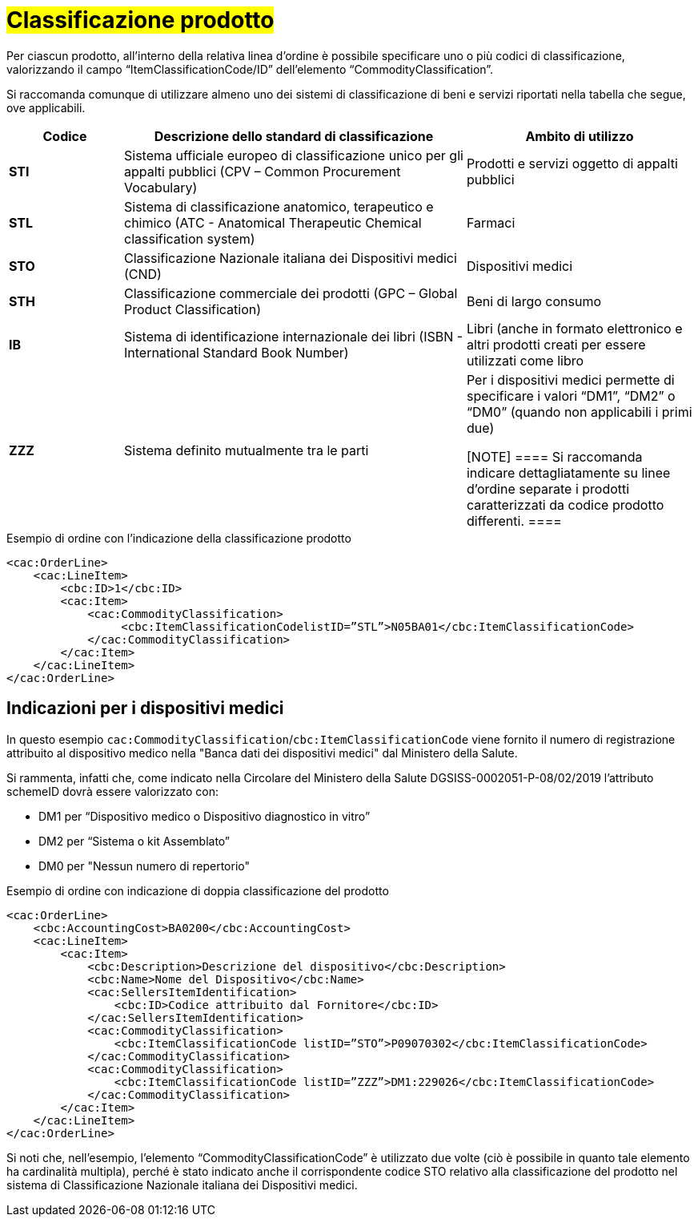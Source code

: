 [[Classificazione-prodotto]]
= #Classificazione prodotto#

Per ciascun prodotto, all’interno della relativa linea d’ordine è possibile specificare uno o più codici di classificazione, valorizzando il campo “ItemClassificationCode/ID” dell’elemento “CommodityClassification”. 

Si raccomanda comunque di utilizzare almeno uno dei sistemi di classificazione di beni e servizi riportati nella tabella che segue, ove applicabili.


[cols="1,3,2", options="header"]
|====
s|Codice
s|Descrizione dello standard di classificazione
s|Ambito di utilizzo

|*STI*
|Sistema ufficiale europeo di classificazione unico per gli appalti pubblici (CPV – Common Procurement Vocabulary)
|Prodotti e servizi oggetto di appalti pubblici

|*STL*
|Sistema di classificazione anatomico, terapeutico e chimico (ATC - Anatomical Therapeutic Chemical classification system)
|Farmaci

|*STO*
|Classificazione Nazionale italiana dei Dispositivi medici (CND)
|Dispositivi medici

|*STH*
|Classificazione commerciale dei prodotti (GPC – Global Product Classification)
|Beni di largo consumo

|*IB*
|Sistema di identificazione internazionale dei libri (ISBN - International Standard Book Number)
|Libri (anche in formato elettronico e altri prodotti creati per essere utilizzati come libro

|*ZZZ*
|Sistema definito mutualmente tra le parti
|Per i dispositivi medici permette di specificare i valori “DM1”, “DM2” o “DM0” (quando non applicabili i primi due)

[NOTE]
====
Si raccomanda indicare dettagliatamente [underline]#su linee d’ordine separate# i prodotti caratterizzati da codice prodotto differenti.
====


|====

.Esempio di ordine con l’indicazione della classificazione prodotto
[source, xml, indent=0]
----
<cac:OrderLine>
    <cac:LineItem>
        <cbc:ID>1</cbc:ID>
        <cac:Item>
            <cac:CommodityClassification>
                 <cbc:ItemClassificationCodelistID=”STL”>N05BA01</cbc:ItemClassificationCode>
            </cac:CommodityClassification>
        </cac:Item>
    </cac:LineItem>
</cac:OrderLine>
----

:leveloffset: +1

[[Indicazioni-per-i-dispositivi-medici]]
= Indicazioni per i dispositivi medici

In questo esempio `cac:CommodityClassification`/`cbc:ItemClassificationCode` viene fornito il numero di registrazione attribuito al dispositivo medico nella "Banca dati dei dispositivi medici" dal Ministero della Salute.

Si rammenta, infatti che, come indicato nella Circolare del Ministero della Salute DGSISS-0002051-P-08/02/2019 l’attributo schemeID dovrà essere valorizzato con:

* DM1 per “Dispositivo medico o Dispositivo diagnostico in vitro”

* DM2 per “Sistema o kit Assemblato”

* DM0 per "Nessun numero di repertorio"

.Esempio di ordine con indicazione di doppia classificazione del prodotto
[source, xml, indent=0]
----
<cac:OrderLine>
    <cbc:AccountingCost>BA0200</cbc:AccountingCost>
    <cac:LineItem>
        <cac:Item>
            <cbc:Description>Descrizione del dispositivo</cbc:Description>
            <cbc:Name>Nome del Dispositivo</cbc:Name>
            <cac:SellersItemIdentification>
                <cbc:ID>Codice attribuito dal Fornitore</cbc:ID>
            </cac:SellersItemIdentification>
            <cac:CommodityClassification>
                <cbc:ItemClassificationCode listID=”STO”>P09070302</cbc:ItemClassificationCode>
            </cac:CommodityClassification>
            <cac:CommodityClassification>
                <cbc:ItemClassificationCode listID=”ZZZ”>DM1:229026</cbc:ItemClassificationCode>
            </cac:CommodityClassification>
        </cac:Item>
    </cac:LineItem>
</cac:OrderLine>

----

Si noti che, nell’esempio, l’elemento “CommodityClassificationCode” è utilizzato due volte (ciò è possibile in quanto tale elemento ha cardinalità multipla), perché è stato indicato anche il corrispondente codice STO relativo alla classificazione del prodotto nel sistema di Classificazione Nazionale italiana dei Dispositivi medici. 

:leveloffset: -1






